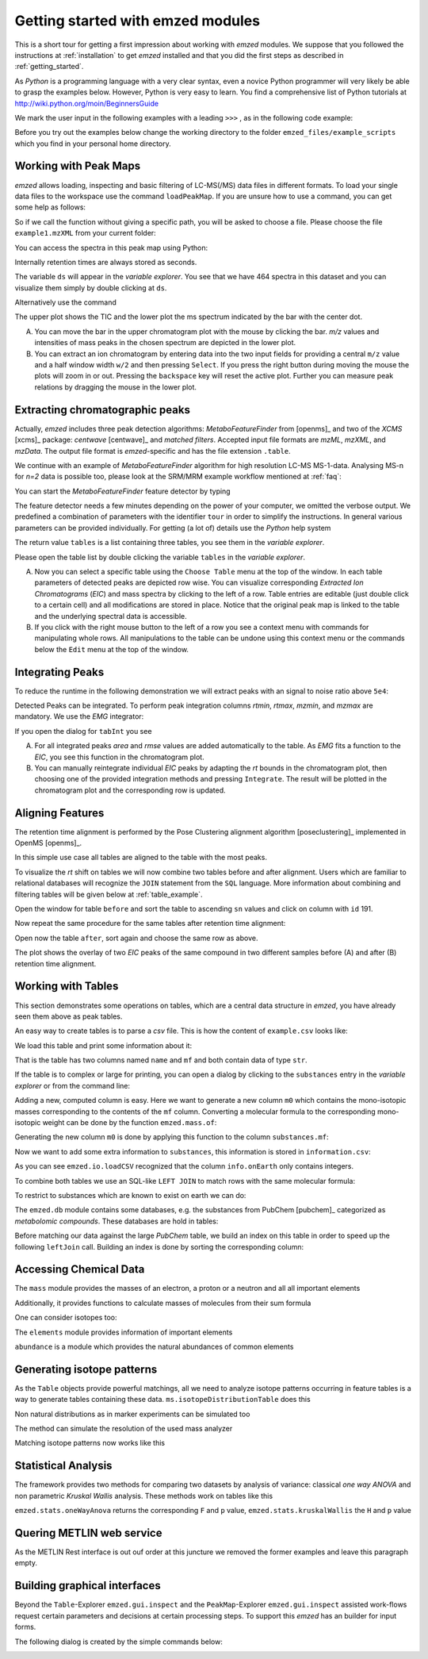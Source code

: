 .. _getting_started_with_emzed_modules:

Getting started with emzed modules
==================================

This is a short tour for getting a first impression about working with *emzed*
modules. We suppose that you followed the instructions at
:ref:`installation` to get *emzed* installed and that you did the first
steps as described in :ref:`getting_started`.


As *Python* is a programming language with a very clear syntax, even a novice
Python programmer will very likely be able to grasp the examples below.
However, Python is very easy to learn.  You find a comprehensive list of Python
tutorials at http://wiki.python.org/moin/BeginnersGuide



We mark the user input in the following examples with a leading ``>>>`` ,
as in the following code example:

.. pycon::
    import emzed
    print emzed.mass.C13


Before you try out the examples below change the working directory
to the folder ``emzed_files/example_scripts`` which you find in your personal
home directory.


.. _peakmaps_example:

Working with Peak Maps
----------------------

*emzed* allows loading, inspecting and basic filtering of
LC-MS(/MS) data files in different formats. To load your single data files to
the workspace use the command ``loadPeakMap``. If you are unsure how to use a
command, you can get some help as follows:

.. pycon::
   :invisible:

   ds = emzed.io.loadPeakMap("example1.mzXML")

.. pycon::
    help(emzed.io.loadPeakMap)

So if we call the function without giving a specific path, you will be asked to
choose a file. Please choose the file ``example1.mzXML`` from your current
folder:

.. pycon::
   ds = emzed.io.loadPeakMap() !noexec

You can access the spectra in this peak map using Python:

.. pycon::
   firstSpec = ds.spectra[0]
   print firstSpec.rt, firstSpec.msLevel, firstSpec.polarity
   lastSpec = ds.spectra[-1]
   print lastSpec.rt

Internally retention times are always stored as seconds.

The variable ``ds`` will appear in the *variable explorer*. You see that we
have 464 spectra in this dataset and you can visualize them simply by double
clicking at ``ds``.

.. image:: peakmap_variable_explorer.png
   :scale: 60 %

Alternatively use the command

.. pycon::
   ms.inspect(pm) !noexec

.. image:: inspect_peakmap1.png
   :scale: 50 %


The upper plot shows the TIC and the lower plot the ms spectrum indicated by
the bar with the center dot.

.. image:: inspect_peakmap2.png
   :scale: 50 %

A. You can move the bar in the upper chromatogram plot with the mouse by clicking
   the bar.  *m/z* values and intensities of mass peaks in the chosen spectrum
   are depicted in the lower plot.

B. You can extract an ion chromatogram by entering data
   into the two input fields  for providing a
   central ``m/z`` value and a half window width ``w/2`` and then pressing
   ``Select``.  If you press the right button during moving the mouse the plots
   will zoom in or out.  Pressing the ``backspace`` key will reset the active
   plot.  Further you can measure peak relations by dragging the mouse in the
   lower plot.


.. _metaboff_example:

Extracting chromatographic peaks
---------------------------------

Actually, *emzed* includes three peak detection algorithms: *MetaboFeatureFinder* from
[openms]_ and two of the *XCMS* [xcms]_
package: *centwave* [centwave]_ and *matched filters*. Accepted input file
formats are *mzML*, *mzXML*, and *mzData*.  The output file format is
*emzed*-specific and has the file extension ``.table``.

We continue with an example of *MetaboFeatureFinder* algorithm for high resolution LC-MS
MS-1-data. Analysing MS-n for *n=2* data is possible too, please look at the
SRM/MRM example workflow mentioned at :ref:`faq`:

You can start the *MetaboFeatureFinder* feature detector by typing

.. pycon::
   tables = emzed.batches.runMetaboFeatureFinder("*.mzXML", destination=".", configid="std")!noexec

.. pycon::
   :invisible:

   tables = emzed.batches.runMetaboFeatureFinder("*.mzXML", destination=".", configid="std") !noexec
   for i, t in enumerate(tables): t.store("feat%d.table" % i) !noexec
   tables = [ emzed.io.loadTable("feat%d.table" % i) for i in range(3) ]

The feature detector needs a few minutes depending on the power of your
computer, we omitted the verbose output.  We predefined a
combination of parameters with the identifier ``tour`` in order to simplify the
instructions. In general various parameters can be provided individually. For
getting (a lot of) details use the *Python* help system

.. pycon::
   help(emzed.batches.runMetaboFeatureFinder) !noexec

The return value ``tables`` is a  list containing three tables,
you see them in the *variable explorer*.


.. image:: tableListVarBrowser.png
   :scale: 50 %

Please open the table list by double clicking the variable ``tables`` in the
*variable explorer*.


.. image:: table_explorer.png
   :scale: 60 %

A. Now you can select a specific table using the ``Choose Table`` menu at the
   top of the window. In each table parameters of detected peaks are depicted
   row wise. You can visualize corresponding *Extracted Ion Chromatograms*
   (*EIC*) and mass spectra by clicking to the left of a row. Table entries
   are editable (just double click to a certain cell) and all modifications are
   stored in place.  Notice that the original peak map is linked to the table
   and the underlying spectral data is accessible.

B. If you click with the right mouse button to the left of a row
   you see a context menu with commands for manipulating whole rows.
   All manipulations to the table can be undone using this context menu
   or the commands below the ``Edit`` menu at the top of the window.

.. _integration_example:

Integrating Peaks
-----------------

To reduce the runtime in the following demonstration we will extract peaks with
an signal to noise ratio above ``5e4``:

.. pycon::
   tab1, tab2, tab3 = tables
   print len(tab1)
   tab1 = tab1.filter(tab1.sn > 5e4)
   print len(tab1)
   tab2 = tab2.filter(tab2.sn > 5e4)

Detected Peaks can be integrated. To perform peak integration columns *rtmin*,
*rtmax*, *mzmin*, and *mzmax* are mandatory. We use the *EMG* integrator:

.. pycon::
   tabInt = emzed.utils.integrate(tab1, 'emg_exact')

If you open the dialog for ``tabInt`` you see

.. image:: table_integrate.png
   :scale: 60 %

A. For all integrated peaks *area* and *rmse* values are added automatically
   to the table. As *EMG* fits a function to the *EIC*, you see this function
   in the chromatogram plot.

B. You can manually reintegrate individual *EIC* peaks by adapting the *rt* bounds
   in the chromatogram plot, then choosing one of the provided integration
   methods and pressing ``Integrate``.
   The result will be plotted in the chromatogram plot and the corresponding
   row is updated.


.. _rtalign_example:

Aligning Features
-----------------

The retention time alignment is performed by the Pose Clustering
alignment algorithm [poseclustering]_ implemented in OpenMS [openms]_.

.. pycon::
   tablesAligned = emzed.align.rtAlign(tables, destination=".") !nooutput

In this simple use case all tables are aligned to the table with the most peaks.

To visualize the *rt* shift on tables we will now combine two tables before and
after alignment.
Users which are familiar to relational databases will recognize the
``JOIN`` statement from the ``SQL`` language. More information about
combining and filtering tables will be given below at :ref:`table_example`.

.. pycon::
   before = tab1.join(tab2, tab1.mz.approxEqual(tab2.mz, 3*emzed.MMU) & tab1.rt.approxEqual(tab2.rt, 30*emzed.SECONDS))


Open the window for table ``before`` and sort the table to ascending  ``sn`` values
and click on column with ``id`` 191.

Now repeat the same procedure for the same tables after retention time
alignment:

.. pycon::
   tabA1, tabA2, tabA3 = tablesAligned
   tabA1 = tabA1.filter(tabA1.sn>5e4)
   tabA2 = tabA2.filter(tabA2.sn>5e4)
   after = tabA1.join(tabA2, tabA1.mz.approxEqual(tabA2.mz, 3*emzed.MMU) & tabA1.rt.approxEqual(tabA2.rt, 30*emzed.SECONDS))

Open now the table ``after``, sort again and choose the same row as above.

.. image:: rtalignment.png
   :scale: 60 %

The plot shows the overlay of two *EIC* peaks of the same compound in two
different samples before (A) and after (B) retention time alignment.


.. _table_example:

Working with Tables
-------------------


This section demonstrates some operations on tables, which are a central data
structure in *emzed*, you have already seen them above as peak tables.

An easy way to create tables is to parse a *csv* file. This is how the
content of ``example.csv`` looks like:

.. pycon::

    print open("example.csv").read()

We load this table and print some information about it:

.. pycon::

    substances = emzed.io.loadCSV("example.csv")
    substances.info()
    substances.print_()


That is the table has two columns named ``name`` and ``mf`` and both
contain data of type ``str``.



If the table is to complex or large for printing, you can open a dialog by
clicking to the ``substances`` entry in the *variable explorer*  or from the
command line:


.. pycon::

    emzed.gui.inspect(substances)  !noexec


Adding a new, computed column is easy. Here we want to generate a new column
``m0`` which contains the mono-isotopic masses corresponding to the contents of
the ``mf`` column. Converting a molecular formula to the corresponding
mono-isotopic weight can be done by the function ``emzed.mass.of``:



.. pycon::

    print emzed.mass.of("H2O")


Generating the new column ``m0`` is done by applying this function to
the column ``substances.mf``:

.. pycon::

    substances.addColumn("m0", substances.mf.apply(emzed.mass.of))
    substances.print_()


Now we want to add some extra information to ``substances``, this
information is stored in ``information.csv``:


.. pycon::
    print open("information.csv").read()
    info = emzed.io.loadCSV("information.csv")
    info.print_()

As you can see ``emzed.io.loadCSV`` recognized that the column ``info.onEarth`` only
contains integers.


To combine both tables we use an SQL-like ``LEFT JOIN`` to match rows with the
same molecular formula:

.. pycon::
   :invisible:

   joined = substances.leftJoin(info, substances.mf == info.mf)

.. pycon::

    joined = substances.leftJoin(info, substances.mf== info.mf) !noexec
    joined.print_()

To restrict to substances which are known to exist on earth we can do:

.. pycon::

    common = joined.filter(joined.onEarth__0 == 1)
    common.print_()


The ``emzed.db`` module contains some databases, e.g. the substances from PubChem
[pubchem]_ categorized as *metabolomic compounds*. These databases are hold in
tables:

.. pycon::

    pc = emzed.db.load_pubchem()
    pc.filter(pc.cid <= 3).print_()
    emzed.gui.inspect(pc)  !noexec



Before matching our data against the large *PubChem* table, we build an index
on this table in order to speed up the following ``leftJoin`` call.  Building
an index is done by sorting the corresponding column:


.. pycon::

    pc.sortBy("m0")
    matched = joined.leftJoin(pc, (joined.onEarth__0 == 1) & joined.m0.approxEqual(pc.m0, 15 * emzed.MMU))
    print matched.numRows()
    matched.print_()
    emzed.gui.inspect(matched)  !noexec



.. _chemistry_example:

Accessing Chemical Data
-----------------------


The ``mass`` module provides the masses of an electron, a proton or a neutron
and all all important elements



.. pycon::

    print emzed.mass.e # electron
    print emzed.mass.C, emzed.mass.C12, emzed.mass.C13


Additionally, it provides functions to calculate masses of molecules from their sum
formula

.. pycon::

    print emzed.mass.of("C6H2O6")


One can consider isotopes too:

.. pycon::

    print emzed.mass.of("[13]C")
    print emzed.mass.of("[13]C6H2O6")
    print emzed.mass.of("[13]C3[12]C3H2O6")

The ``elements`` module provides information of important elements


.. pycon::

    print emzed.elements.C
    print emzed.elements.C13


``abundance`` is a module which provides the natural abundances of common
elements

.. pycon::

    print emzed.abundance.C

.. _isotope_example:

Generating isotope patterns
---------------------------

As the ``Table`` objects provide powerful matchings, all we need to analyze
isotope patterns occurring in feature tables is a way to generate tables
containing these data. ``ms.isotopeDistributionTable`` does this


.. pycon::

    tab = emzed.utils.isotopeDistributionTable("C4S4", minp=0.01)
    tab.print_()

Non natural distributions as in marker experiments can be simulated too


.. pycon::

    iso = emzed.utils.isotopeDistributionTable("C4S4", C=dict(C12=0.5, C13=0.5))
    iso.replaceColumn("abundance", iso.abundance / iso.abundance.sum() * 100.0)
    iso.print_()

The method can simulate the resolution of the used mass analyzer

.. pycon::

    tab = emzed.utils.isotopeDistributionTable("C4S4", R=10000, minp=0.01)
    tab.print_()

Matching isotope patterns now works like this

.. pycon::

    iso = emzed.utils.isotopeDistributionTable("H2O", minp=1e-3)
    iso.addEnumeration()
    iso.print_()

.. pycon::

    common.dropColumns("mf__0", "onEarth__0")
    matched = iso.leftJoin(common, iso.mass.approxEqual(common.m0, 1*emzed.MMU))
    matched.print_()

.. _statistics_example:

Statistical Analysis
--------------------


The framework provides two methods for comparing two datasets by analysis of
variance: classical *one way ANOVA* and non parametric *Kruskal Wallis*
analysis.  These methods work on tables like this

.. pycon::

    group1 = [ 1.0, 0.9, 1.2, 1.4, 2.1]
    group2 = [ 1.0, 2.2, 2.3, 1.9, 2.8, 2.3]

    t = emzed.utils.toTable("measurement", group1 + group2)

    indices = [1]*len(group1) + [2] * len(group2)
    print indices

    t.addColumn("group", indices)
    t.print_()


``emzed.stats.oneWayAnova`` returns the corresponding ``F`` and ``p`` value,
``emzed.stats.kruskalWallis`` the ``H`` and ``p`` value

.. pycon::

    F, p = emzed.stats.oneWayAnova(t.group, t.measurement)
    print p

.. pycon::

    H, p = emzed.stats.kruskalWallis(t.group, t.measurement)
    print p

.. _dialogbuilder_example:


Quering METLIN web service
--------------------------

As the METLIN Rest interface is out ouf order at this juncture we removed the
former examples and leave this paragraph empty.

.. comment pycon::

    t = emzed.utils.toTable("m0",[195.0877, 194.07904])
    t.print_()
    matched = emzed.utils.matchMetlin(t, "m0", ["M"], ppm=30)
    matched.print_()

.. comment pycon::

    t = emzed.utils.toTable("m0",[194.07904])
    t.print_()
    matched = emzed.utils.matchMetlin(t, "m0", ["M+H", "M+2H"], ppm=30)
    matched.print_()

Building graphical interfaces
-----------------------------

Beyond the ``Table``-Explorer ``emzed.gui.inspect`` and the ``PeakMap``-Explorer
``emzed.gui.inspect`` assisted work-flows request certain parameters and
decisions at certain processing steps. To support this *emzed* has an builder
for input forms.

The following dialog is created by the simple commands below:

.. image:: dialogbuilder.png


.. pycon::

    b = emzed.gui.DialogBuilder(title="Please provide data")
    b.addInstruction("For Algorithm A please provide")
    b.addInt("Level")
    b.addFloat("Threshold")
    b.addFileOpen("Input File")
    print b.show()                            !noexec
    (10, 1.02, 'C:/Dokumente und Einstellungen/e001.mzML') !asoutput


.. comment 

    this is not up to date

    What's next ?
    -------------

    *emzed* installs example scripts in the ``emzed_files/example_scripts``
    folder in your home directory. We recommend to study these scripts to
    get an understanding how the inididual *emzed* modules play together.


